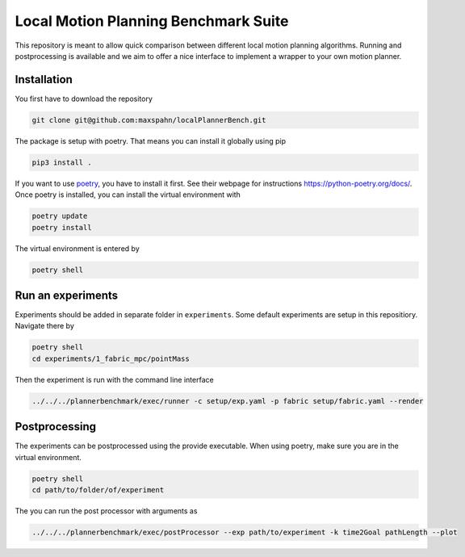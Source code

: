 Local Motion Planning Benchmark Suite
=====================================

This repository is meant to allow quick comparison between different
local motion planning algorithms. Running and postprocessing is
available and we aim to offer a nice interface to implement a wrapper to
your own motion planner.

Installation
------------

You first have to download the repository

.. code:: bash

    git clone git@github.com:maxspahn/localPlannerBench.git

The package is setup with poetry. That means you can install it globally
using pip

.. code:: bash

    pip3 install .

If you want to use `poetry <https://python-poetry.org/docs/>`_, you have
to install it first. See their webpage for instructions
https://python-poetry.org/docs/. Once poetry is installed, you can
install the virtual environment with

.. code:: bash

    poetry update
    poetry install

The virtual environment is entered by

.. code:: bash

    poetry shell

Run an experiments
------------------

Experiments should be added in separate folder in ``experiments``. Some
default experiments are setup in this repositiory. Navigate there by

.. code:: bash

    poetry shell
    cd experiments/1_fabric_mpc/pointMass

Then the experiment is run with the command line interface

.. code:: bash

    ../../../plannerbenchmark/exec/runner -c setup/exp.yaml -p fabric setup/fabric.yaml --render

Postprocessing
--------------

The experiments can be postprocessed using the provide executable. When
using poetry, make sure you are in the virtual environment.

.. code:: bash

    poetry shell
    cd path/to/folder/of/experiment

The you can run the post processor with arguments as

.. code:: bash

    ../../../plannerbenchmark/exec/postProcessor --exp path/to/experiment -k time2Goal pathLength --plot

